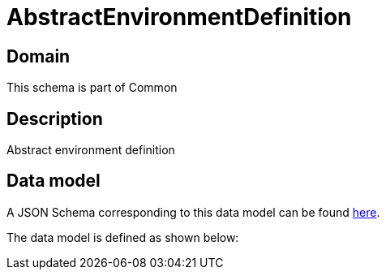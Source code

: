 = AbstractEnvironmentDefinition

[#domain]
== Domain

This schema is part of Common

[#description]
== Description
Abstract environment definition


[#data_model]
== Data model

A JSON Schema corresponding to this data model can be found https://tmforum.org[here].

The data model is defined as shown below:

